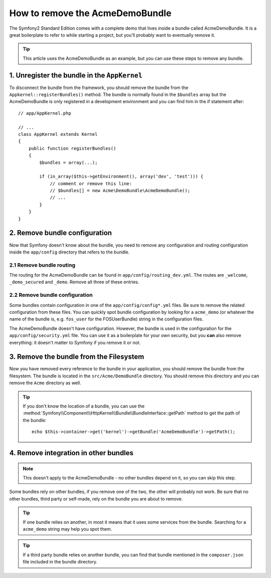 .. index::
    single: Bundle; Removing AcmeDemoBundle

How to remove the AcmeDemoBundle
================================

The Symfony2 Standard Edition comes with a complete demo that lives inside a
bundle called AcmeDemoBundle. It is a great boilerplate to refer to while
starting a project, but you'll probably want to eventually remove it.

.. tip::

    This article uses the AcmeDemoBundle as an example, but you can use
    these steps to remove any bundle.

1. Unregister the bundle in the ``AppKernel``
---------------------------------------------

To disconnect the bundle from the framework, you should remove the bundle from
the ``Appkernel::registerBundles()`` method. The bundle is normally found in
the ``$bundles`` array but the AcmeDemoBundle is only registered in a
development environment and you can find him in the if statement after::

    // app/AppKernel.php

    // ...
    class AppKernel extends Kernel
    {
        public function registerBundles()
        {
            $bundles = array(...);

            if (in_array($this->getEnvironment(), array('dev', 'test'))) {
                // comment or remove this line:
                // $bundles[] = new Acme\DemoBundle\AcmeDemoBundle();
                // ...
            }
        }
    }

2. Remove bundle configuration
------------------------------

Now that Symfony doesn't know about the bundle, you need to remove any
configuration and routing configuration inside the ``app/config`` directory
that refers to the bundle.

2.1 Remove bundle routing
~~~~~~~~~~~~~~~~~~~~~~~~~

The routing for the AcmeDemoBundle can be found in
``app/config/routing_dev.yml``. The routes are ``_welcome``, ``_demo_secured``
and ``_demo``. Remove all three of these entries.

2.2 Remove bundle configuration
~~~~~~~~~~~~~~~~~~~~~~~~~~~~~~~

Some bundles contain configuration in one of the ``app/config/config*.yml``
files. Be sure to remove the related configuration from these files. You can
quickly spot bundle configuration by looking for a ``acme_demo`` (or whatever
the name of the bundle is, e.g. ``fos_user`` for the FOSUserBundle) string in
the configuration files.

The AcmeDemoBundle doesn't have configuration. However, the bundle is
used in the configuration for the ``app/config/security.yml`` file. You can
use it as a boilerplate for your own security, but you **can** also remove
everything: it doesn't matter to Symfony if you remove it or not.

3. Remove the bundle from the Filesystem
----------------------------------------

Now you have removed every reference to the bundle in your application, you
should remove the bundle from the filesystem. The bundle is located in the
``src/Acme/DemoBundle`` directory. You should remove this directory and you
can remove the ``Acme`` directory as well.

.. tip::

    If you don't know the location of a bundle, you can use the
    :method:`Symfony\\Component\\HttpKernel\\Bundle\\BundleInterface::getPath` method
    to get the path of the bundle::

        echo $this->container->get('kernel')->getBundle('AcmeDemoBundle')->getPath();

4. Remove integration in other bundles
--------------------------------------

.. note::

    This doesn't apply to the AcmeDemoBundle - no other bundles depend
    on it, so you can skip this step.

Some bundles rely on other bundles, if you remove one of the two, the other
will probably not work. Be sure that no other bundles, third party or self-made,
rely on the bundle you are about to remove.

.. tip::

    If one bundle relies on another, in most it means that it uses some services
    from the bundle. Searching for a ``acme_demo`` string may help you spot
    them.

.. tip::

    If a third party bundle relies on another bundle, you can find that bundle
    mentioned in the ``composer.json`` file included in the bundle directory.
